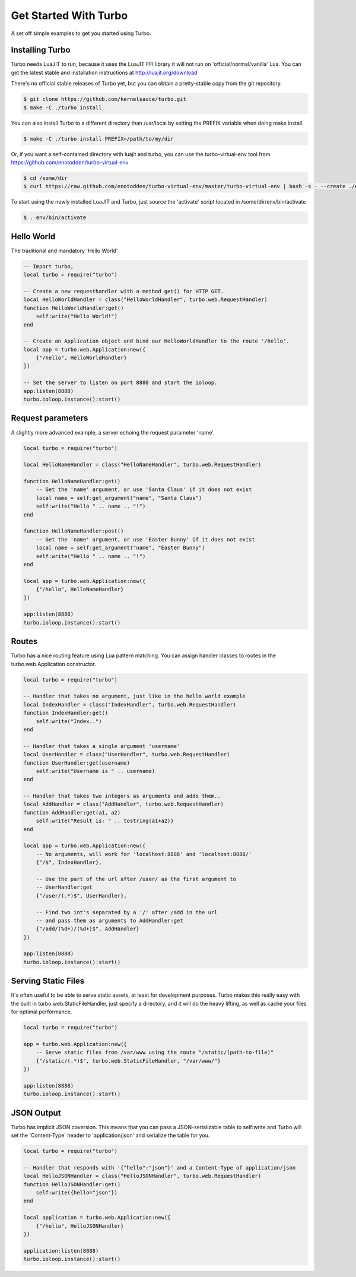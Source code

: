 .. _get_started:

************************
Get Started With Turbo
************************

A set off simple examples to get you started using Turbo.

Installing Turbo
================
Turbo needs LuaJIT to run, because it uses the LuaJIT FFI library it will not 
run on 'official/normal/vanilla' Lua.
You can get the latest stable and installation instructions at http://luajit.org/download

There's no official stable releases of Turbo yet, but you can obtain
a pretty-stable copy from the git repository.

.. code-block:: sh

    $ git clone https://github.com/kernelsauce/turbo.git 
    $ make -C ./turbo install

You can also install Turbo to a different directory than /usr/local 
by setting the PREFIX variable when doing make install.


.. code-block:: sh

    $ make -C ./turbo install PREFIX=/path/to/my/dir


Or, if you want a self-contained directory with luajit and turbo, 
you can use the turbo-virtual-env tool from https://github.com/enotodden/turbo-virtual-env

.. code-block:: sh

    $ cd /some/dir
    $ curl https://raw.github.com/enotodden/turbo-virtual-env/master/turbo-virtual-env | bash -s - --create ./env


To start using the newly installed LuaJIT and Turbo, just source the 'activate' script located in /some/dir/env/bin/activate

.. code-block:: sh

    $ . env/bin/activate




Hello World
===========

The traditional and mandatory 'Hello World'

.. code-block:: lua

    -- Import turbo, 
    local turbo = require("turbo")
     
    -- Create a new requesthandler with a method get() for HTTP GET.
    local HelloWorldHandler = class("HelloWorldHandler", turbo.web.RequestHandler)
    function HelloWorldHandler:get()
        self:write("Hello World!")
    end
     
    -- Create an Application object and bind our HelloWorldHandler to the route '/hello'.
    local app = turbo.web.Application:new({
        {"/hello", HelloWorldHandler}
    })
     
    -- Set the server to listen on port 8888 and start the ioloop.
    app:listen(8888)
    turbo.ioloop.instance():start()



Request parameters
==================

A slightly more advanced example, a server echoing the request parameter 'name'.

.. code-block:: lua

    local turbo = require("turbo")
     
    local HelloNameHandler = class("HelloNameHandler", turbo.web.RequestHandler)
     
    function HelloNameHandler:get()
        -- Get the 'name' argument, or use 'Santa Claus' if it does not exist
        local name = self:get_argument("name", "Santa Claus")
        self:write("Hello " .. name .. "!")
    end
     
    function HelloNameHandler:post()
        -- Get the 'name' argument, or use 'Easter Bunny' if it does not exist
        local name = self:get_argument("name", "Easter Bunny")
        self:write("Hello " .. name .. "!")
    end
     
    local app = turbo.web.Application:new({
        {"/hello", HelloNameHandler}
    })
     
    app:listen(8888)
    turbo.ioloop.instance():start()


Routes
======

Turbo has a nice routing feature using Lua pattern matching.
You can assign handler classes to routes in the turbo.web.Application constructor.

.. code-block:: lua


    local turbo = require("turbo")
     
    -- Handler that takes no argument, just like in the hello world example
    local IndexHandler = class("IndexHandler", turbo.web.RequestHandler)
    function IndexHandler:get()
        self:write("Index..")
    end
     
    -- Handler that takes a single argument 'username'
    local UserHandler = class("UserHandler", turbo.web.RequestHandler)
    function UserHandler:get(username)
        self:write("Username is " .. username)
    end
    
    -- Handler that takes two integers as arguments and adds them..
    local AddHandler = class("AddHandler", turbo.web.RequestHandler)
    function AddHandler:get(a1, a2)
        self:write("Result is: " .. tostring(a1+a2))
    end
     
    local app = turbo.web.Application:new({
        -- No arguments, will work for 'localhost:8888' and 'localhost:8888/'
        {"/$", IndexHandler},
         
        -- Use the part of the url after /user/ as the first argument to
        -- UserHandler:get
        {"/user/(.*)$", UserHandler},
     
        -- Find two int's separated by a '/' after /add in the url
        -- and pass them as arguments to AddHandler:get
        {"/add/(%d+)/(%d+)$", AddHandler}
    })
     
    app:listen(8888)
    turbo.ioloop.instance():start()

    
Serving Static Files
====================

It's often useful to be able to serve static assets, at least for 
development purposes. Turbo makes this really easy with the built in turbo.web.StaticFileHandler,
just specify a directory, and it will do the heavy lifting, as well as cache your files
for optimal performance.


.. code-block:: lua

    local turbo = require("turbo")
     
    app = turbo.web.Application:new({
        -- Serve static files from /var/www using the route "/static/(path-to-file)"
        {"/static/(.*)$", turbo.web.StaticFileHandler, "/var/www/"}
    })
     
    app:listen(8888)
    turbo.ioloop.instance():start()


JSON Output
===========

Turbo has implicit JSON coversion.
This means that you can pass a JSON-serializable table to self:write and
Turbo will set the 'Content-Type' header to 'application/json' and
serialize the table for you.

.. code-block:: lua

    local turbo = require("turbo")

    -- Handler that responds with '{"hello":"json"}' and a Content-Type of application/json
    local HelloJSONHandler = class("HelloJSONHandler", turbo.web.RequestHandler)
    function HelloJSONHandler:get()
        self:write({hello="json"})
    end

    local application = turbo.web.Application:new({
        {"/hello", HelloJSONHandler}
    })

    application:listen(8888)
    turbo.ioloop.instance():start()
